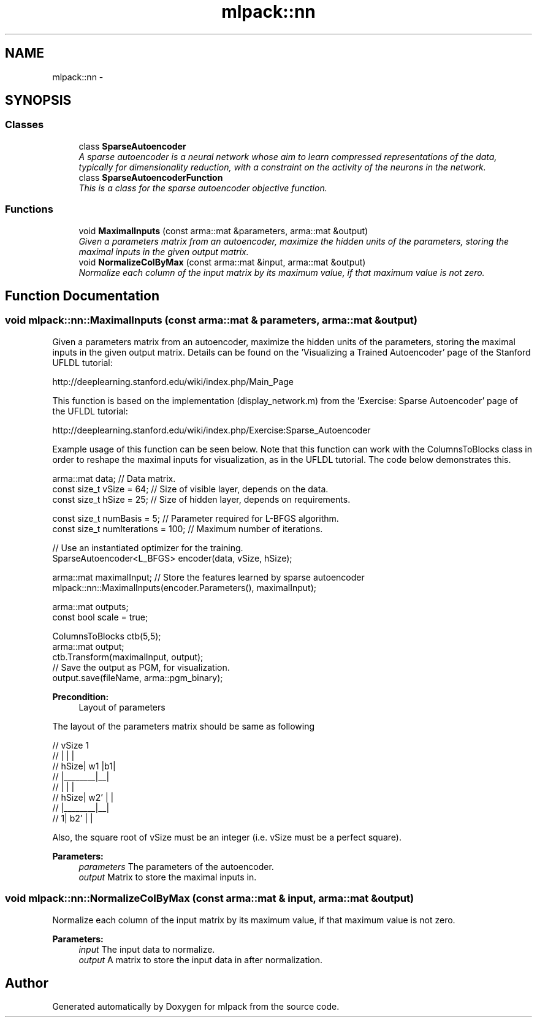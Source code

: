 .TH "mlpack::nn" 3 "Sat Mar 25 2017" "Version master" "mlpack" \" -*- nroff -*-
.ad l
.nh
.SH NAME
mlpack::nn \- 
.SH SYNOPSIS
.br
.PP
.SS "Classes"

.in +1c
.ti -1c
.RI "class \fBSparseAutoencoder\fP"
.br
.RI "\fIA sparse autoencoder is a neural network whose aim to learn compressed representations of the data, typically for dimensionality reduction, with a constraint on the activity of the neurons in the network\&. \fP"
.ti -1c
.RI "class \fBSparseAutoencoderFunction\fP"
.br
.RI "\fIThis is a class for the sparse autoencoder objective function\&. \fP"
.in -1c
.SS "Functions"

.in +1c
.ti -1c
.RI "void \fBMaximalInputs\fP (const arma::mat &parameters, arma::mat &output)"
.br
.RI "\fIGiven a parameters matrix from an autoencoder, maximize the hidden units of the parameters, storing the maximal inputs in the given output matrix\&. \fP"
.ti -1c
.RI "void \fBNormalizeColByMax\fP (const arma::mat &input, arma::mat &output)"
.br
.RI "\fINormalize each column of the input matrix by its maximum value, if that maximum value is not zero\&. \fP"
.in -1c
.SH "Function Documentation"
.PP 
.SS "void mlpack::nn::MaximalInputs (const arma::mat & parameters, arma::mat & output)"

.PP
Given a parameters matrix from an autoencoder, maximize the hidden units of the parameters, storing the maximal inputs in the given output matrix\&. Details can be found on the 'Visualizing a Trained Autoencoder' page of the Stanford UFLDL tutorial:
.PP
http://deeplearning.stanford.edu/wiki/index.php/Main_Page
.PP
This function is based on the implementation (display_network\&.m) from the 'Exercise: Sparse Autoencoder' page of the UFLDL tutorial:
.PP
http://deeplearning.stanford.edu/wiki/index.php/Exercise:Sparse_Autoencoder
.PP
Example usage of this function can be seen below\&. Note that this function can work with the ColumnsToBlocks class in order to reshape the maximal inputs for visualization, as in the UFLDL tutorial\&. The code below demonstrates this\&.
.PP
.PP
.nf
arma::mat data; // Data matrix\&.
const size_t vSize = 64; // Size of visible layer, depends on the data\&.
const size_t hSize = 25; // Size of hidden layer, depends on requirements\&.

const size_t numBasis = 5; // Parameter required for L-BFGS algorithm\&.
const size_t numIterations = 100; // Maximum number of iterations\&.

// Use an instantiated optimizer for the training\&.
SparseAutoencoder<L_BFGS> encoder(data, vSize, hSize);

arma::mat maximalInput; // Store the features learned by sparse autoencoder
mlpack::nn::MaximalInputs(encoder\&.Parameters(), maximalInput);

arma::mat outputs;
const bool scale = true;

ColumnsToBlocks ctb(5,5);
arma::mat output;
ctb\&.Transform(maximalInput, output);
// Save the output as PGM, for visualization\&.
output\&.save(fileName, arma::pgm_binary);
.fi
.PP
.PP
\fBPrecondition:\fP
.RS 4
Layout of parameters
.RE
.PP
The layout of the parameters matrix should be same as following 
.PP
.nf
//          vSize   1
//       |        |  |
//  hSize|   w1   |b1|
//       |________|__|
//       |        |  |
//  hSize|   w2'  |  |
//       |________|__|
//      1|   b2'  |  |

.fi
.PP
.PP
Also, the square root of vSize must be an integer (i\&.e\&. vSize must be a perfect square)\&.
.PP
\fBParameters:\fP
.RS 4
\fIparameters\fP The parameters of the autoencoder\&. 
.br
\fIoutput\fP Matrix to store the maximal inputs in\&. 
.RE
.PP

.SS "void mlpack::nn::NormalizeColByMax (const arma::mat & input, arma::mat & output)"

.PP
Normalize each column of the input matrix by its maximum value, if that maximum value is not zero\&. 
.PP
\fBParameters:\fP
.RS 4
\fIinput\fP The input data to normalize\&. 
.br
\fIoutput\fP A matrix to store the input data in after normalization\&. 
.RE
.PP

.SH "Author"
.PP 
Generated automatically by Doxygen for mlpack from the source code\&.
